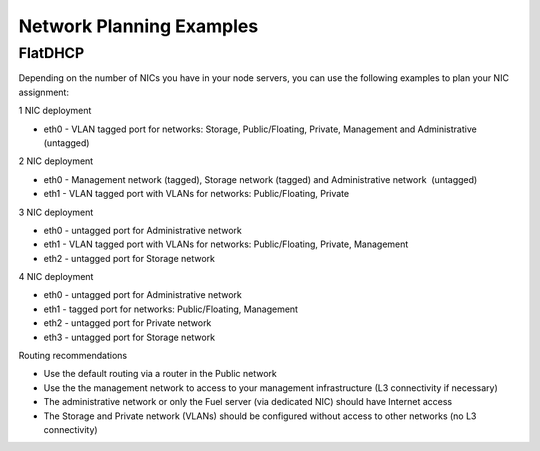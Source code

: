 Network Planning Examples
~~~~~~~~~~~~~~~~~~~~~~~~~

FlatDHCP
^^^^^^^^

Depending on the number of NICs you have in your node servers, you can use the
following examples to plan your NIC assignment:

1 NIC deployment

-  eth0 - VLAN tagged port for networks: Storage, Public/Floating,
   Private, Management and Administrative (untagged)

2 NIC deployment

-  eth0 - Management network (tagged), Storage network (tagged) and
   Administrative network  (untagged)  
-  eth1 - VLAN tagged port with VLANs for networks: Public/Floating,
   Private

3 NIC deployment

-  eth0 - untagged port for Administrative network
-  eth1 - VLAN tagged port with VLANs for networks: Public/Floating,
   Private, Management 

-  eth2 - untagged port for Storage network

4 NIC deployment

-  eth0 - untagged port for Administrative network

-  eth1 - tagged port for networks: Public/Floating, Management
-  eth2 - untagged port for Private network
-  eth3 - untagged port for Storage network

Routing recommendations

-  Use the default routing via a router in the Public network
-  Use the the management network to access to your management
   infrastructure (L3 connectivity if necessary)
-  The administrative network or only the Fuel server (via dedicated
   NIC) should have Internet access
-  The Storage and Private network (VLANs) should be configured without
   access to other networks (no L3 connectivity)

